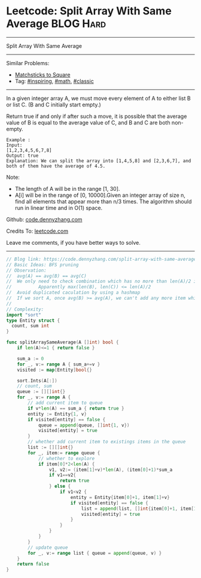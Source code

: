 * Leetcode: Split Array With Same Average                        :BLOG:Hard:
#+STARTUP: showeverything
#+OPTIONS: toc:nil \n:t ^:nil creator:nil d:nil
:PROPERTIES:
:type:     inspiring, math, classic, redo
:END:
---------------------------------------------------------------------
Split Array With Same Average
---------------------------------------------------------------------
#+BEGIN_HTML
<a href="https://github.com/dennyzhang/code.dennyzhang.com/tree/master/problems/split-array-with-same-average"><img align="right" width="200" height="183" src="https://www.dennyzhang.com/wp-content/uploads/denny/watermark/github.png" /></a>
#+END_HTML
Similar Problems:
- [[https://code.dennyzhang.com/matchsticks-to-square][Matchsticks to Square]]
- Tag: [[https://code.dennyzhang.com/tag/inspiring][#inspiring]], [[https://code.dennyzhang.com/tag/math][#math]], [[https://code.dennyzhang.com/tag/classic][#classic]]
---------------------------------------------------------------------
In a given integer array A, we must move every element of A to either list B or list C. (B and C initially start empty.)

Return true if and only if after such a move, it is possible that the average value of B is equal to the average value of C, and B and C are both non-empty.

#+BEGIN_EXAMPLE
Example :
Input: 
[1,2,3,4,5,6,7,8]
Output: true
Explanation: We can split the array into [1,4,5,8] and [2,3,6,7], and both of them have the average of 4.5.
#+END_EXAMPLE

Note:

- The length of A will be in the range [1, 30].
- A[i] will be in the range of [0, 10000].Given an integer array of size n, find all elements that appear more than n/3 times. The algorithm should run in linear time and in O(1) space.

Github: [[https://github.com/dennyzhang/code.dennyzhang.com/tree/master/problems/split-array-with-same-average][code.dennyzhang.com]]

Credits To: [[https://leetcode.com/problems/split-array-with-same-average/description/][leetcode.com]]

Leave me comments, if you have better ways to solve.
---------------------------------------------------------------------

#+BEGIN_SRC go
// Blog link: https://code.dennyzhang.com/split-array-with-same-average
// Basic Ideas: BFS pruning
// Observation:
//  avg(A) == avg(B) == avg(C)
//  We only need to check combination which has no more than len(A)/2 items.
//          Apparently max(len(B), len(C)) <= len(A)/2 
//  Avoid duplicated caculation by using a hashmap
//  If we sort A, once avg(B) >= avg(A), we can't add any more item which is bigger than avg(A)
//  
// Complexity:
import "sort"
type Entity struct {
  count, sum int
}

func splitArraySameAverage(A []int) bool {
    if len(A)<=1 { return false }

    sum_a := 0
    for _, v:= range A { sum_a+=v }
    visited := map[Entity]bool{}

    sort.Ints(A[:])
    // count, sum
    queue := [][]int{}
    for _, v:= range A {
        // add current item to queue
        if v*len(A) == sum_a { return true }
        entity := Entity{1, v}
        if visited[entity] == false {
            queue = append(queue, []int{1, v})
            visited[entity] = true
        }
        // whether add current item to existings items in the queue
        list := [][]int{}
        for _, item:= range queue {
            // whether to explore
            if item[0]*2<len(A) {
                v1, v2:= (item[1]+v)*len(A), (item[0]+1)*sum_a
                if v1==v2{
                    return true
                } else {
                    if v1<v2 {
                        entity = Entity{item[0]+1, item[1]+v}
                        if visited[entity] == false {
                            list = append(list, []int{item[0]+1, item[1]+v})
                            visited[entity] = true
                        }
                    }
                }
            }
        }
        // update queue
        for _, v:= range list { queue = append(queue, v) }
    }
    return false
}
#+END_SRC

#+BEGIN_HTML
<div style="overflow: hidden;">
<div style="float: left; padding: 5px"> <a href="https://www.linkedin.com/in/dennyzhang001"><img src="https://www.dennyzhang.com/wp-content/uploads/sns/linkedin.png" alt="linkedin" /></a></div>
<div style="float: left; padding: 5px"><a href="https://github.com/dennyzhang"><img src="https://www.dennyzhang.com/wp-content/uploads/sns/github.png" alt="github" /></a></div>
<div style="float: left; padding: 5px"><a href="https://www.dennyzhang.com/slack" target="_blank" rel="nofollow"><img src="https://www.dennyzhang.com/wp-content/uploads/sns/slack.png" alt="slack"/></a></div>
</div>
#+END_HTML
